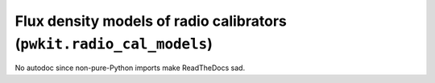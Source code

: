 .. Copyright 2015 Peter K. G. Williams <peter@newton.cx> and collaborators.
   This file licensed under the Creative Commons Attribution-ShareAlike 3.0
   Unported License (CC-BY-SA).

Flux density models of radio calibrators (``pwkit.radio_cal_models``)
==============================================================================

No autodoc since non-pure-Python imports make ReadTheDocs sad.
